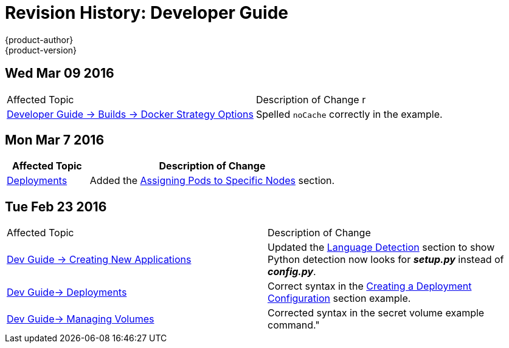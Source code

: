 = Revision History: Developer Guide
{product-author}
{product-version}
:data-uri:
:icons:
:experimental:
== Wed Mar 09 2016

// tag::dev_guide_wed_mar_09_2016[]
|===

|Affected Topic |Description of Change
//Wed Mar 09 2016
r
|link:../dev_guide/builds.html[Developer Guide -> Builds -> Docker Strategy Options]

|Spelled `noCache` correctly in the example.



|===

// end::dev_guide_wed_mar_09_2016[]

== Mon Mar 7 2016
// tag::dev_guide_mon_mar_7_2016[]
[cols="1,3",options="header"]
|===

|Affected Topic |Description of Change

|link:../dev_guide/deployments.html[Deployments]
|Added the
link:../dev_guide/deployments.html#assigning-pods-to-specific-nodes[Assigning
Pods to Specific Nodes] section.

|===
// end::dev_guide_mon_mar_7_2016[]

== Tue Feb 23 2016

// tag::dev_guide_tue_feb_23_2016[]
|===

|Affected Topic |Description of Change
//Tue Feb 23 2016
|link:../dev_guide/new_app.html[Dev Guide -> Creating New Applications]
|Updated the link:../dev_guide/new_app.html#language-detection[Language Detection] section to show Python detection now looks for *_setup.py_* instead of *_config.py_*.

|link:../dev_guide/deployments.html[Dev Guide-> Deployments]
|Correct syntax in the link:../dev_guide/deployments.html#creating-a-deployment-configuration[Creating a Deployment Configuration] section example.

|link:../dev_guide/volumes.html[Dev Guide-> Managing Volumes]
|Corrected syntax in the secret volume example command."

|===

// end::dev_guide_tue_feb_23_2016[]
